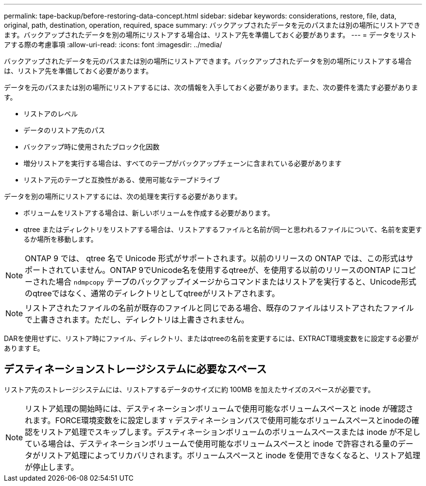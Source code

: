 ---
permalink: tape-backup/before-restoring-data-concept.html 
sidebar: sidebar 
keywords: considerations, restore, file, data, original, path, destination, operation, required, space 
summary: バックアップされたデータを元のパスまたは別の場所にリストアできます。バックアップされたデータを別の場所にリストアする場合は、リストア先を準備しておく必要があります。 
---
= データをリストアする際の考慮事項
:allow-uri-read: 
:icons: font
:imagesdir: ../media/


[role="lead"]
バックアップされたデータを元のパスまたは別の場所にリストアできます。バックアップされたデータを別の場所にリストアする場合は、リストア先を準備しておく必要があります。

データを元のパスまたは別の場所にリストアするには、次の情報を入手しておく必要があります。また、次の要件を満たす必要があります。

* リストアのレベル
* データのリストア先のパス
* バックアップ時に使用されたブロック化因数
* 増分リストアを実行する場合は、すべてのテープがバックアップチェーンに含まれている必要があります
* リストア元のテープと互換性がある、使用可能なテープドライブ


データを別の場所にリストアするには、次の処理を実行する必要があります。

* ボリュームをリストアする場合は、新しいボリュームを作成する必要があります。
* qtree またはディレクトリをリストアする場合は、リストアするファイルと名前が同一と思われるファイルについて、名前を変更するか場所を移動します。


[NOTE]
====
ONTAP 9 では、 qtree 名で Unicode 形式がサポートされます。以前のリリースの ONTAP では、この形式はサポートされていません。ONTAP 9でUnicode名を使用するqtreeが、を使用する以前のリリースのONTAP にコピーされた場合 `ndmpcopy` テープのバックアップイメージからコマンドまたはリストアを実行すると、Unicode形式のqtreeではなく、通常のディレクトリとしてqtreeがリストアされます。

====
[NOTE]
====
リストアされたファイルの名前が既存のファイルと同じである場合、既存のファイルはリストアされたファイルで上書きされます。ただし、ディレクトリは上書きされません。

====
DARを使用せずに、リストア時にファイル、ディレクトリ、またはqtreeの名前を変更するには、EXTRACT環境変数をに設定する必要があります `E`。



== デスティネーションストレージシステムに必要なスペース

リストア先のストレージシステムには、リストアするデータのサイズに約 100MB を加えたサイズのスペースが必要です。

[NOTE]
====
リストア処理の開始時には、デスティネーションボリュームで使用可能なボリュームスペースと inode が確認されます。FORCE環境変数をに設定します `Y` デスティネーションパスで使用可能なボリュームスペースとinodeの確認をリストア処理でスキップします。デスティネーションボリュームのボリュームスペースまたは inode が不足している場合は、デスティネーションボリュームで使用可能なボリュームスペースと inode で許容される量のデータがリストア処理によってリカバリされます。ボリュームスペースと inode を使用できなくなると、リストア処理が停止します。

====